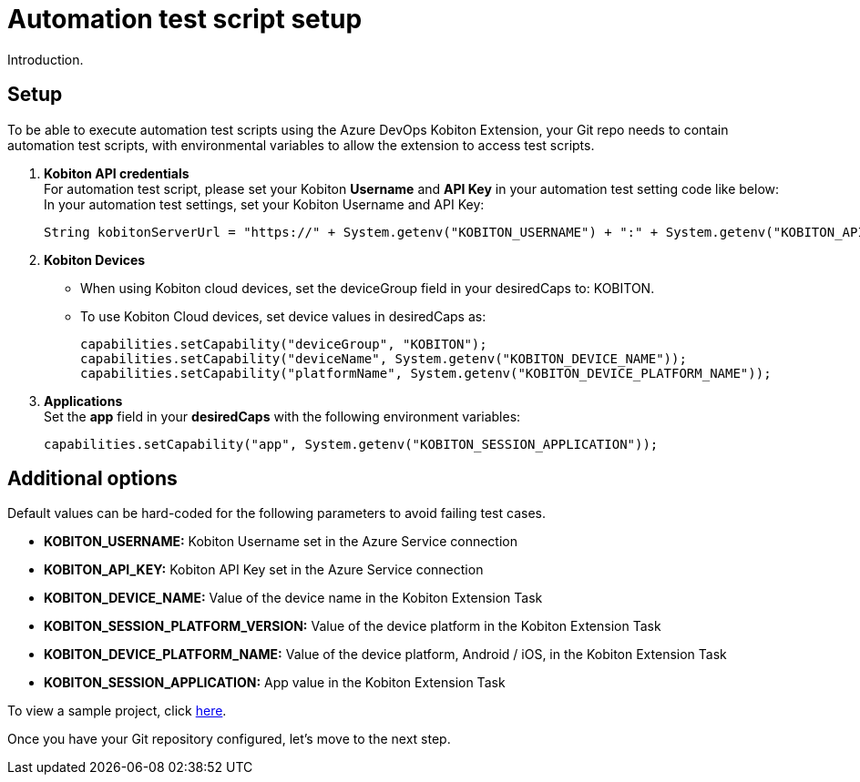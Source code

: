 = Automation test script setup
:navtitle: Automation test script setup

Introduction.

== Setup

To be able to execute automation test scripts using the Azure DevOps Kobiton Extension, your Git repo needs to contain automation test scripts, with environmental variables to allow the extension to access test scripts.

. *Kobiton API credentials* +
For automation test script, please set your Kobiton *Username* and *API Key* in your automation test setting code like below: +
In your automation test settings, set your Kobiton Username and API Key:
+
[source,java]
----
String kobitonServerUrl = "https://" + System.getenv("KOBITON_USERNAME") + ":" + System.getenv("KOBITON_API_KEY") + "@api.kobiton.com/wd/hub";
----

. *Kobiton Devices*
* When using Kobiton cloud devices, set the deviceGroup field in your desiredCaps to: KOBITON.
* To use Kobiton Cloud devices, set device values in desiredCaps as:
+
[source,java]
----
capabilities.setCapability("deviceGroup", "KOBITON");
capabilities.setCapability("deviceName", System.getenv("KOBITON_DEVICE_NAME"));
capabilities.setCapability("platformName", System.getenv("KOBITON_DEVICE_PLATFORM_NAME"));
----

. *Applications* +
Set the *app* field in your *desiredCaps* with the following environment variables:
+
[source,java]
----
capabilities.setCapability("app", System.getenv("KOBITON_SESSION_APPLICATION"));
----

== Additional options

Default values can be hard-coded for the following parameters to avoid failing test cases.

* *KOBITON_USERNAME:* Kobiton Username set in the Azure Service connection
* *KOBITON_API_KEY:* Kobiton API Key set in the Azure Service connection
* *KOBITON_DEVICE_NAME:* Value of the device name in the Kobiton Extension Task
* *KOBITON_SESSION_PLATFORM_VERSION:* Value of the device platform in the Kobiton Extension Task
* *KOBITON_DEVICE_PLATFORM_NAME:* Value of the device platform, Android / iOS, in the Kobiton Extension Task
* *KOBITON_SESSION_APPLICATION:* App value in the Kobiton Extension Task

To view a sample project, click link:https://github.com/kobiton/samples/blob/master/java/java_testng_junit/src/main/java/kobiton/com/testng/azureTestNG.java[here].

Once you have your Git repository configured, let's move to the next step.
